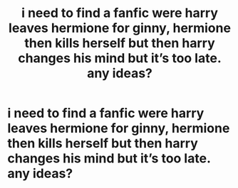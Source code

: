 #+TITLE: i need to find a fanfic were harry leaves hermione for ginny, hermione then kills herself but then harry changes his mind but it’s too late. any ideas?

* i need to find a fanfic were harry leaves hermione for ginny, hermione then kills herself but then harry changes his mind but it’s too late. any ideas?
:PROPERTIES:
:Author: willubequietplease
:Score: 0
:DateUnix: 1529824568.0
:DateShort: 2018-Jun-24
:END:
